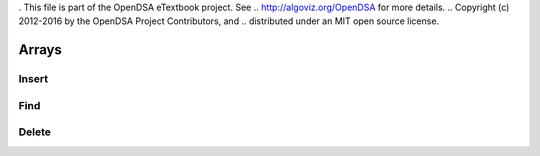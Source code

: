 . This file is part of the OpenDSA eTextbook project. See
.. http://algoviz.org/OpenDSA for more details.
.. Copyright (c) 2012-2016 by the OpenDSA Project Contributors, and
.. distributed under an MIT open source license.

.. avmetadata::
   :author: Matthew McQuaigue
   :requires: binary tree terminology; binary tree traversal;
   :satisfies: BST
   :topic: Binary Trees

.. odsalink:: AV/Binary/BSTCON.css

Arrays
==============

Insert
--------

.. avembed:: AV/List/arrayInsertPRO.html pe

Find
--------

.. avembed:: AV/List/arrayFindPRO.html pe

Delete
-------

.. avembed:: AV/List/arrayDeletePRO.html pe
